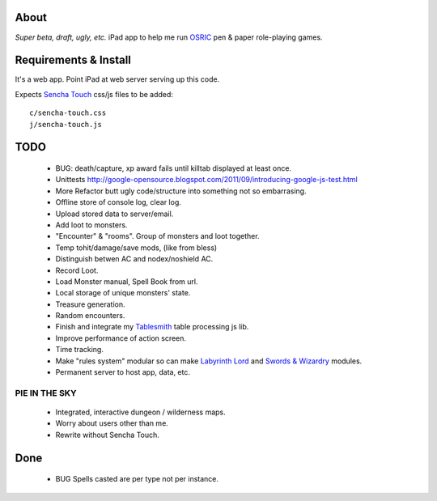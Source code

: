 About
=====
*Super beta, draft, ugly, etc.*
iPad app to help me run OSRIC_ pen & paper role-playing games.


Requirements & Install
======================
It's a web app. Point iPad at web server serving up this code.

Expects `Sencha Touch`__ css/js files to be added::

    c/sencha-touch.css
    j/sencha-touch.js

__ http://www.sencha.com/products/touch/


TODO
====

 - BUG: death/capture, xp award fails until killtab displayed at least once.
 - Unittests http://google-opensource.blogspot.com/2011/09/introducing-google-js-test.html
 - More Refactor butt ugly code/structure into something not so embarrasing.
 - Offline store of console log, clear log.
 - Upload stored data to server/email.
 - Add loot to monsters.
 - "Encounter" & "rooms". Group of monsters and loot together.
 - Temp tohit/damage/save mods, (like from bless)
 - Distinguish betwen AC and nodex/noshield AC.
 - Record Loot.
 - Load Monster manual, Spell Book from url.
 - Local storage of unique monsters' state.
 - Treasure generation.
 - Random encounters.
 - Finish and integrate my Tablesmith_ table processing js lib.
 - Improve performance of action screen.
 - Time tracking.
 - Make "rules system" modular so can make |LL|_ and |SW|_ modules.
 - Permanent server to host app, data, etc.


PIE IN THE SKY
--------------

 - Integrated, interactive dungeon / wilderness maps.
 - Worry about users other than me.
 - Rewrite without Sencha Touch.

Done
====
 - BUG Spells casted are per type not per instance.



.. _osric: http://en.wikipedia.org/wiki/OSRIC
.. _tablesmith: http://mythosa.net/wiki/pmwiki.php?n=Main.TableSmith
.. |SW| replace:: Swords & Wizardry
.. _sw: http://www.swordsandwizardry.com/
.. |LL| replace:: Labyrinth Lord
.. _ll: http://www.goblinoidgames.com/labyrinthlord.html
